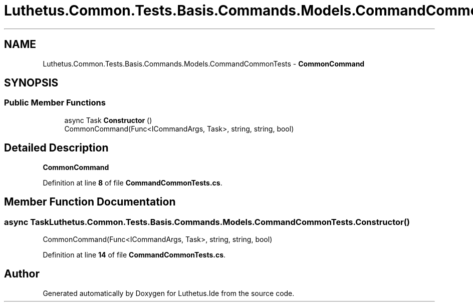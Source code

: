 .TH "Luthetus.Common.Tests.Basis.Commands.Models.CommandCommonTests" 3 "Version 1.0.0" "Luthetus.Ide" \" -*- nroff -*-
.ad l
.nh
.SH NAME
Luthetus.Common.Tests.Basis.Commands.Models.CommandCommonTests \- \fBCommonCommand\fP  

.SH SYNOPSIS
.br
.PP
.SS "Public Member Functions"

.in +1c
.ti -1c
.RI "async Task \fBConstructor\fP ()"
.br
.RI "CommonCommand(Func<ICommandArgs, Task>, string, string, bool) "
.in -1c
.SH "Detailed Description"
.PP 
\fBCommonCommand\fP 
.PP
Definition at line \fB8\fP of file \fBCommandCommonTests\&.cs\fP\&.
.SH "Member Function Documentation"
.PP 
.SS "async Task Luthetus\&.Common\&.Tests\&.Basis\&.Commands\&.Models\&.CommandCommonTests\&.Constructor ()"

.PP
CommonCommand(Func<ICommandArgs, Task>, string, string, bool) 
.PP
Definition at line \fB14\fP of file \fBCommandCommonTests\&.cs\fP\&.

.SH "Author"
.PP 
Generated automatically by Doxygen for Luthetus\&.Ide from the source code\&.
